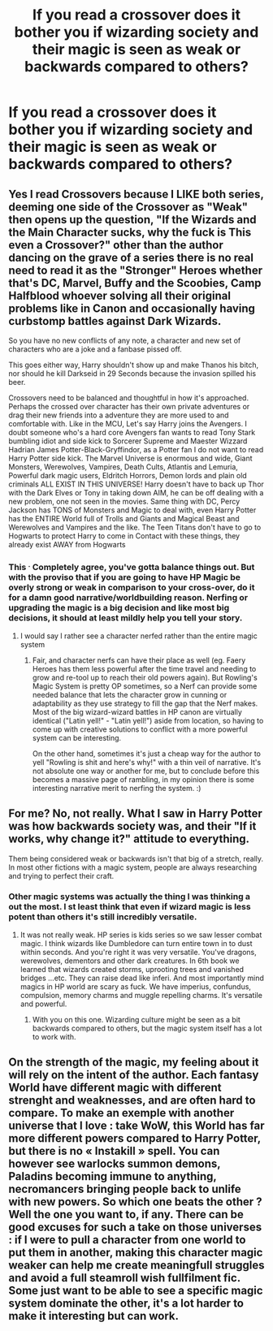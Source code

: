 #+TITLE: If you read a crossover does it bother you if wizarding society and their magic is seen as weak or backwards compared to others?

* If you read a crossover does it bother you if wizarding society and their magic is seen as weak or backwards compared to others?
:PROPERTIES:
:Author: TheAncientSun
:Score: 2
:DateUnix: 1587858401.0
:DateShort: 2020-Apr-26
:FlairText: Discussion
:END:

** Yes I read Crossovers because I LIKE both series, deeming one side of the Crossover as "Weak" then opens up the question, "If the Wizards and the Main Character sucks, why the fuck is This even a Crossover?" other than the author dancing on the grave of a series there is no real need to read it as the "Stronger" Heroes whether that's DC, Marvel, Buffy and the Scoobies, Camp Halfblood whoever solving all their original problems like in Canon and occasionally having curbstomp battles against Dark Wizards.

So you have no new conflicts of any note, a character and new set of characters who are a joke and a fanbase pissed off.

This goes either way, Harry shouldn't show up and make Thanos his bitch, nor should he kill Darkseid in 29 Seconds because the invasion spilled his beer.

Crossovers need to be balanced and thoughtful in how it's approached. Perhaps the crossed over character has their own private adventures or drag their new friends into a adventure they are more used to and comfortable with. Like in the MCU, Let's say Harry joins the Avengers. I doubt someone who's a hard core Avengers fan wants to read Tony Stark bumbling idiot and side kick to Sorcerer Supreme and Maester Wizzard Hadrian James Potter-Black-Gryffindor, as a Potter fan I do not want to read Harry Potter side kick. The Marvel Universe is enormous and wide, Giant Monsters, Werewolves, Vampires, Death Cults, Atlantis and Lemuria, Powerful dark magic users, Eldritch Horrors, Demon lords and plain old criminals ALL EXIST IN THIS UNIVERSE! Harry doesn't have to back up Thor with the Dark Elves or Tony in taking down AIM, he can be off dealing with a new problem, one not seen in the movies. Same thing with DC, Percy Jackson has TONS of Monsters and Magic to deal with, even Harry Potter has the ENTIRE World full of Trolls and Giants and Magical Beast and Werewolves and Vampires and the like. The Teen Titans don't have to go to Hogwarts to protect Harry to come in Contact with these things, they already exist AWAY from Hogwarts
:PROPERTIES:
:Author: KidCoheed
:Score: 6
:DateUnix: 1587863507.0
:DateShort: 2020-Apr-26
:END:

*** This ^{.} Completely agree, you've gotta balance things out. But with the proviso that if you are going to have HP Magic be overly strong or weak in comparison to your cross-over, do it for a damn good narrative/worldbuilding reason. Nerfing or upgrading the magic is a big decision and like most big decisions, it should at least mildly help you tell your story.
:PROPERTIES:
:Author: Avalon1632
:Score: 1
:DateUnix: 1587890033.0
:DateShort: 2020-Apr-26
:END:

**** I would say I rather see a character nerfed rather than the entire magic system
:PROPERTIES:
:Author: KidCoheed
:Score: 1
:DateUnix: 1587911855.0
:DateShort: 2020-Apr-26
:END:

***** Fair, and character nerfs can have their place as well (eg. Faery Heroes has them less powerful after the time travel and needing to grow and re-tool up to reach their old powers again). But Rowling's Magic System is pretty OP sometimes, so a Nerf can provide some needed balance that lets the character grow in cunning or adaptability as they use strategy to fill the gap that the Nerf makes. Most of the big wizard-wizard battles in HP canon are virtually identical ("Latin yell!" - "Latin yell!") aside from location, so having to come up with creative solutions to conflict with a more powerful system can be interesting.

On the other hand, sometimes it's just a cheap way for the author to yell "Rowling is shit and here's why!" with a thin veil of narrative. It's not absolute one way or another for me, but to conclude before this becomes a massive page of rambling, in my opinion there is some interesting narrative merit to nerfing the system. :)
:PROPERTIES:
:Author: Avalon1632
:Score: 1
:DateUnix: 1587992999.0
:DateShort: 2020-Apr-27
:END:


** For me? No, not really. What I saw in Harry Potter was how backwards society was, and their "If it works, why change it?" attitude to everything.

Them being considered weak or backwards isn't that big of a stretch, really. In most other fictions with a magic system, people are always researching and trying to perfect their craft.
:PROPERTIES:
:Author: Nyanmaru_San
:Score: 2
:DateUnix: 1587860524.0
:DateShort: 2020-Apr-26
:END:

*** Other magic systems was actually the thing I was thinking a out the most. I st least think that even if wizard magic is less potent than others it's still incredibly versatile.
:PROPERTIES:
:Author: TheAncientSun
:Score: 1
:DateUnix: 1587860611.0
:DateShort: 2020-Apr-26
:END:

**** It was not really weak. HP series is kids series so we saw lesser combat magic. I think wizards like Dumbledore can turn entire town in to dust within seconds. And you're right it was very versatile. You've dragons, werewolves, dementors and other dark creatures. In 6th book we learned that wizards created storms, uprooting trees and vanished bridges ...etc. They can raise dead like inferi. And most importantly mind magics in HP world are scary as fuck. We have imperius, confundus, compulsion, memory charms and muggle repelling charms. It's versatile and powerful.
:PROPERTIES:
:Author: kprasad13
:Score: 5
:DateUnix: 1587889675.0
:DateShort: 2020-Apr-26
:END:

***** With you on this one. Wizarding culture might be seen as a bit backwards compared to others, but the magic system itself has a lot to work with.
:PROPERTIES:
:Author: Abie775
:Score: 1
:DateUnix: 1587912503.0
:DateShort: 2020-Apr-26
:END:


** On the strength of the magic, my feeling about it will rely on the intent of the author. Each fantasy World have different magic with different strenght and weaknesses, and are often hard to compare. To make an exemple with another universe that I love : take WoW, this World has far more different powers compared to Harry Potter, but there is no « Instakill » spell. You can however see warlocks summon demons, Paladins becoming immune to anything, necromancers bringing people back to unlife with new powers. So which one beats the other ? Well the one you want to, if any. There can be good excuses for such a take on those universes : if I were to pull a character from one world to put them in another, making this character magic weaker can help me create meaningfull struggles and avoid a full steamroll wish fullfilment fic. Some just want to be able to see a specific magic system dominate the other, it's a lot harder to make it interesting but can work.
:PROPERTIES:
:Author: Laenthis
:Score: 1
:DateUnix: 1587871426.0
:DateShort: 2020-Apr-26
:END:
